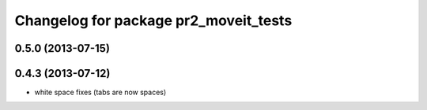 ^^^^^^^^^^^^^^^^^^^^^^^^^^^^^^^^^^^^^^
Changelog for package pr2_moveit_tests
^^^^^^^^^^^^^^^^^^^^^^^^^^^^^^^^^^^^^^

0.5.0 (2013-07-15)
------------------

0.4.3 (2013-07-12)
------------------
* white space fixes (tabs are now spaces)
